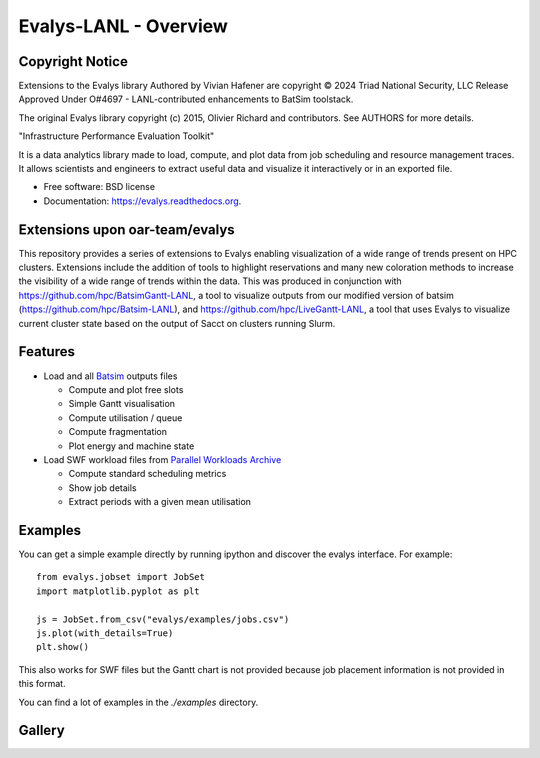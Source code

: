 ===============================
Evalys-LANL - Overview
===============================

Copyright Notice
----------------
Extensions to the Evalys library Authored by Vivian Hafener are copyright © 2024 Triad National Security, LLC 
Release Approved Under O#4697 - LANL-contributed enhancements to BatSim toolstack.

The original Evalys library copyright (c) 2015, Olivier Richard and contributors.
See AUTHORS for more details.


.. image:: https://img.shields.io/pypi/v/evalys.svg
    :target: https://pypi.python.org/pypi/evalys


"Infrastructure Performance Evaluation Toolkit"

It is a data analytics library made to load, compute, and plot data from
job scheduling and resource management traces. It allows scientists and
engineers to extract useful data and visualize it interactively or in an
exported file.

* Free software: BSD license
* Documentation: https://evalys.readthedocs.org.


Extensions upon oar-team/evalys
---------
This repository provides a series of extensions to Evalys enabling visualization of a wide range of trends present on HPC clusters. Extensions include the addition of tools to highlight reservations and many new coloration methods to increase the visibility of a wide range of trends within the data. This was produced in conjunction with https://github.com/hpc/BatsimGantt-LANL, a tool to visualize outputs from our modified version of batsim (https://github.com/hpc/Batsim-LANL), and https://github.com/hpc/LiveGantt-LANL, a tool that uses Evalys to visualize current cluster state based on the output of Sacct on clusters running Slurm.


Features
--------

* Load and all `Batsim <https://github.com/oar-team/batsim>`_ outputs files

  + Compute and plot free slots
  + Simple Gantt visualisation
  + Compute utilisation / queue
  + Compute fragmentation
  + Plot energy and machine state

* Load SWF workload files from `Parallel Workloads Archive
  <http://www.cs.huji.ac.il/labs/parallel/workload/>`_

  + Compute standard scheduling metrics
  + Show job details
  + Extract periods with a given mean utilisation


Examples
--------

You can get a simple example directly by running ipython and discover the
evalys interface. For example::

  from evalys.jobset import JobSet
  import matplotlib.pyplot as plt

  js = JobSet.from_csv("evalys/examples/jobs.csv")
  js.plot(with_details=True)
  plt.show()

This also works for SWF files but the Gantt chart is not provided because
job placement information is not provided in this format.

You can find a lot of examples in the `./examples` directory.

Gallery
-------

.. image:: ./docs/_static/out_jobs_example.png
.. image:: ./docs/_static/jobset_plot.png
.. image:: ./docs/_static/gantt_comparison.svg
.. image:: ./docs/_static/gantt_off_mstates.svg


